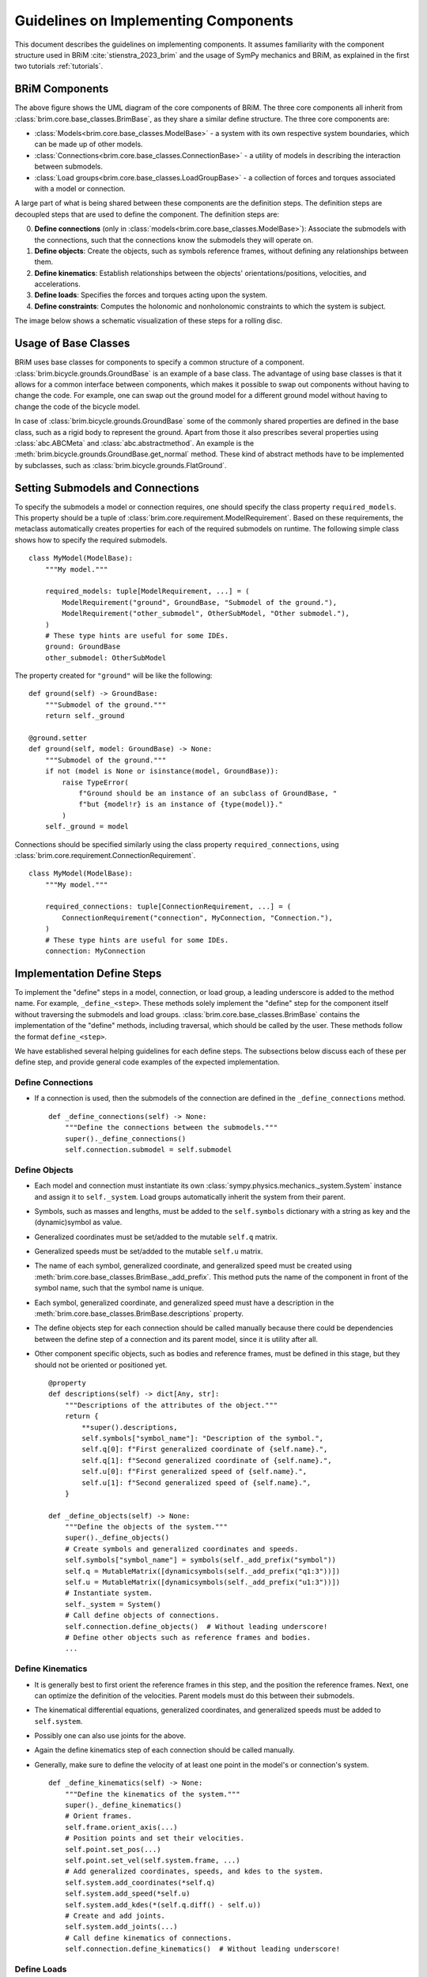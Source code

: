 .. _component_implementation_guide:

=====================================
Guidelines on Implementing Components
=====================================

This document describes the guidelines on implementing components. It assumes
familiarity with the component structure used in BRiM :cite:`stienstra_2023_brim` and
the usage of SymPy mechanics and BRiM, as explained in the first two tutorials
:ref:`tutorials`.

BRiM Components
---------------

.. raw:: html

    <svg class="align-center" viewBox="0 0 114.1879 81.337509" width="550px">
        <use xlink:href="../_static/core_uml.svg#coreUML"></use>
    </svg>

The above figure shows the UML diagram of the core components of BRiM. The three core
components all inherit from :class:`brim.core.base_classes.BrimBase`, as they share a
similar define structure. The three core components are:

- :class:`Models<brim.core.base_classes.ModelBase>` - a system with its own respective
  system boundaries, which can be made up of other models.
- :class:`Connections<brim.core.base_classes.ConnectionBase>` - a utility of models in
  describing the interaction between submodels.
- :class:`Load groups<brim.core.base_classes.LoadGroupBase>` - a collection of forces
  and torques associated with a model or connection.

A large part of what is being shared between these components are the definition steps.
The definition steps are decoupled steps that are used to define the component. The
definition steps are:

0. **Define connections** (only in :class:`models<brim.core.base_classes.ModelBase>`):
   Associate the submodels with the connections, such that the connections know the
   submodels they will operate on.
1. **Define objects**: Create the objects, such as symbols reference frames, without
   defining any relationships between them.
2. **Define kinematics**: Establish relationships between the objects'
   orientations/positions, velocities, and accelerations.
3. **Define loads**: Specifies the forces and torques acting upon the system.
4. **Define constraints**: Computes the holonomic and nonholonomic constraints to which
   the system is subject.

The image below shows a schematic visualization of these steps for a rolling disc.

.. raw:: html

    <svg class="align-center" viewBox="0 0 180.37601 43.00629" width="800px">
        <use xlink:href="../_static/definition_steps.svg#definitionSteps"></use>
    </svg>

Usage of Base Classes
---------------------

BRiM uses base classes for components to specify a common structure of a component.
:class:`brim.bicycle.grounds.GroundBase` is an example of a base class. The advantage of
using base classes is that it allows for a common interface between components, which
makes it possible to swap out components without having to change the code. For example,
one can swap out the ground model for a different ground model without having to change
the code of the bicycle model.

In case of :class:`brim.bicycle.grounds.GroundBase` some of the commonly shared
properties are defined in the base class, such as a rigid body to represent the ground.
Apart from those it also prescribes several properties using :class:`abc.ABCMeta` and
:class:`abc.abstractmethod`. An example is the
:meth:`brim.bicycle.grounds.GroundBase.get_normal` method. These kind of abstract
methods have to be implemented by subclasses, such as
:class:`brim.bicycle.grounds.FlatGround`.

Setting Submodels and Connections
---------------------------------

To specify the submodels a model or connection requires, one should specify the class
property ``required_models``. This property should be a tuple of
:class:`brim.core.requirement.ModelRequirement`. Based on these requirements, the
metaclass automatically creates properties for each of the required submodels on
runtime. The following simple class shows how to specify the required submodels. ::

    class MyModel(ModelBase):
        """My model."""

        required_models: tuple[ModelRequirement, ...] = (
            ModelRequirement("ground", GroundBase, "Submodel of the ground."),
            ModelRequirement("other_submodel", OtherSubModel, "Other submodel."),
        )
        # These type hints are useful for some IDEs.
        ground: GroundBase
        other_submodel: OtherSubModel

The property created for ``"ground"`` will be like the following: ::

    def ground(self) -> GroundBase:
        """Submodel of the ground."""
        return self._ground

    @ground.setter
    def ground(self, model: GroundBase) -> None:
        """Submodel of the ground."""
        if not (model is None or isinstance(model, GroundBase)):
            raise TypeError(
                f"Ground should be an instance of an subclass of GroundBase, "
                f"but {model!r} is an instance of {type(model)}."
            )
        self._ground = model

Connections should be specified similarly using the class property
``required_connections``, using :class:`brim.core.requirement.ConnectionRequirement`. ::

    class MyModel(ModelBase):
        """My model."""

        required_connections: tuple[ConnectionRequirement, ...] = (
            ConnectionRequirement("connection", MyConnection, "Connection."),
        )
        # These type hints are useful for some IDEs.
        connection: MyConnection

Implementation Define Steps
---------------------------

To implement the "define" steps in a model, connection, or load group, a leading
underscore is added to the method name. For example, ``_define_<step>``. These methods
solely implement the "define" step for the component itself without traversing the
submodels and load groups. :class:`brim.core.base_classes.BrimBase` contains the
implementation of the "define" methods, including traversal, which should be called
by the user. These methods follow the format ``define_<step>``.

We have established several helping guidelines for each define steps. The subsections
below discuss each of these per define step, and provide general code examples of the
expected implementation.

Define Connections
~~~~~~~~~~~~~~~~~~

- If a connection is used, then the submodels of the connection are defined in the
  ``_define_connections`` method. ::

    def _define_connections(self) -> None:
        """Define the connections between the submodels."""
        super()._define_connections()
        self.connection.submodel = self.submodel


Define Objects
~~~~~~~~~~~~~~

- Each model and connection must instantiate its own
  :class:`sympy.physics.mechanics._system.System` instance and assign it to
  ``self._system``. Load groups automatically inherit the system from their parent.
- Symbols, such as masses and lengths, must be added to the ``self.symbols`` dictionary
  with a string as key and the (dynamic)symbol as value.
- Generalized coordinates must be set/added to the mutable ``self.q`` matrix.
- Generalized speeds must be set/added to the mutable ``self.u`` matrix.
- The name of each symbol, generalized coordinate, and generalized speed must be created
  using :meth:`brim.core.base_classes.BrimBase._add_prefix`. This method puts the name
  of the component in front of the symbol name, such that the symbol name is unique.
- Each symbol, generalized coordinate, and generalized speed must have a description in
  the :meth:`brim.core.base_classes.BrimBase.descriptions` property.
- The define objects step for each connection should be called manually because there
  could be dependencies between the define step of a connection and its parent model,
  since it is utility after all.
- Other component specific objects, such as bodies and reference frames, must be defined
  in this stage, but they should not be oriented or positioned yet. ::

    @property
    def descriptions(self) -> dict[Any, str]:
        """Descriptions of the attributes of the object."""
        return {
            **super().descriptions,
            self.symbols["symbol_name"]: "Description of the symbol.",
            self.q[0]: f"First generalized coordinate of {self.name}.",
            self.q[1]: f"Second generalized coordinate of {self.name}.",
            self.u[0]: f"First generalized speed of {self.name}.",
            self.u[1]: f"Second generalized speed of {self.name}.",
        }

    def _define_objects(self) -> None:
        """Define the objects of the system."""
        super()._define_objects()
        # Create symbols and generalized coordinates and speeds.
        self.symbols["symbol_name"] = symbols(self._add_prefix("symbol"))
        self.q = MutableMatrix([dynamicsymbols(self._add_prefix("q1:3"))])
        self.u = MutableMatrix([dynamicsymbols(self._add_prefix("u1:3"))])
        # Instantiate system.
        self._system = System()
        # Call define objects of connections.
        self.connection.define_objects()  # Without leading underscore!
        # Define other objects such as reference frames and bodies.
        ...

Define Kinematics
~~~~~~~~~~~~~~~~~

- It is generally best to first orient the reference frames in this step, and the
  position the reference frames. Next, one can optimize the definition of the
  velocities. Parent models must do this between their submodels.
- The kinematical differential equations, generalized coordinates, and generalized
  speeds must be added to ``self.system``.
- Possibly one can also use joints for the above.
- Again the define kinematics step of each connection should be called manually.
- Generally, make sure to define the velocity of at least one point in the model's or
  connection's system. ::

    def _define_kinematics(self) -> None:
        """Define the kinematics of the system."""
        super()._define_kinematics()
        # Orient frames.
        self.frame.orient_axis(...)
        # Position points and set their velocities.
        self.point.set_pos(...)
        self.point.set_vel(self.system.frame, ...)
        # Add generalized coordinates, speeds, and kdes to the system.
        self.system.add_coordinates(*self.q)
        self.system.add_speed(*self.u)
        self.system.add_kdes(*(self.q.diff() - self.u))
        # Create and add joints.
        self.system.add_joints(...)
        # Call define kinematics of connections.
        self.connection.define_kinematics()  # Without leading underscore!

Define Loads
~~~~~~~~~~~~

- As all points and reference frames have already been defined and positioned, this step
  only requires computation of the forces and torques and adding the to the
  ``self.system``.
- In case non-contributing should be computed, one ought to define and use the auxiliary
  speeds already in the define objects and define kinematics step.
- Again the define loads step of each connection should be called manually. ::

    def _define_loads(self) -> None:
        """Define the loads of the system."""
        super()._define_loads()
        # Add forces, torques and actuators
        self.system.add_loads(
            Force(self.point, ...),
            Torque(self.frame, ...),
            ...
        )
        self.system.add_actuators(...)
        # Call define loads of connections.
        self.connection.define_loads()  # Without leading underscore!

Define Constraints
~~~~~~~~~~~~~~~~~~

- For holonomic constraints a loop is being closed most of the time using a dot product.
  Just make sure to have some method to prevent the creation of constraint which are
  already satisfied. Optionally, you can use
  :class:`brim.utilities.utilities.check_zero`.
- For nonholonomic constraints the major difficulty is in the fact that one cannot
  assume anything about the already defined velocities. Especially points are
  susceptible to have multiple possible velocity definitions. Therefore, it is advised
  to compute the velocity based on the position graph of the points and the orientation
  and angular velocity graph of the reference frames. A good example of this is in the
  :class:`brim.bicycle.tires.NonHolonomicTire` class.  ::

    def _define_constraints(self) -> None:
        """Define the constraints of the system."""
        super()._define_constraints()
        self.add_holonomic_constraints(...)
        self.add_nonholonomic_constraints(...)
        # Call define constraints of connections.
        self.connection.define_constraints()  # Without leading underscore!
